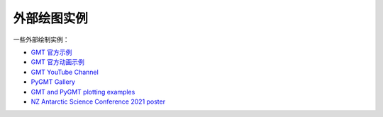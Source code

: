 外部绘图实例
============

一些外部绘制实例：

- `GMT 官方示例 <https://docs.generic-mapping-tools.org/6.2/gallery.html>`__
- `GMT 官方动画示例 <https://docs.generic-mapping-tools.org/6.2/animations.html>`__
- `GMT YouTube Channel <https://www.youtube.com/channel/UCo1drOh0OZPcB7S8TmIyf8Q>`__
- `PyGMT Gallery <https://www.pygmt.org/latest/gallery/index.html>`__
- `GMT and PyGMT plotting examples <https://github.com/michaelgrund/GMT-plotting>`__
- `NZ Antarctic Science Conference 2021 poster <https://github.com/weiji14/nzasc2021>`__